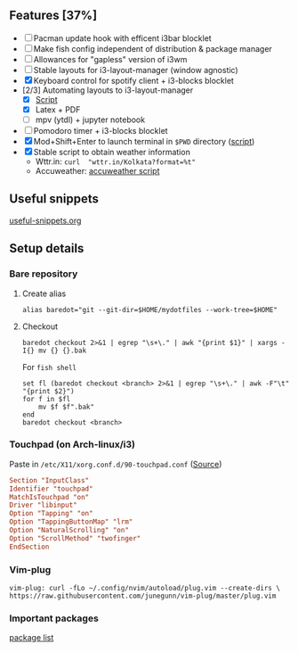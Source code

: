 ** Features [37%]
   - [ ] Pacman update hook with efficent i3bar blocklet
   - [ ] Make fish config independent of distribution & package manager
   - [ ] Allowances for "gapless" version of i3wm
   - [ ] Stable layouts for i3-layout-manager (window agnostic)
   - [X] Keyboard control for spotify client + i3-blocks blocklet
   - [2/3] Automating layouts to i3-layout-manager
     - [X] [[file:.config/scripts/load_i3layout.sh][Script]] 
     - [X] Latex + PDF
     - [ ] mpv (ytdl) + jupyter notebook
   - [ ] Pomodoro timer + i3-blocks blocklet
   - [X] Mod+Shift+Enter to launch terminal in ~$PWD~ directory  ([[file:.config/scripts/last_pwd_shell.sh][script]])
   - [X] Stable script to obtain weather information
     - Wttr.in: ~curl  "wttr.in/Kolkata?format=%t"~
     - Accuweather: [[file:.config/scripts/weather.sh][accuweather script]] 
** Useful snippets
   [[file:.config/useful-snippets.org][useful-snippets.org]]
** Setup details
*** Bare repository
**** Create alias
 #+BEGIN_SRC shell :results verbatim :exports both
   alias baredot="git --git-dir=$HOME/mydotfiles --work-tree=$HOME"
 #+END_SRC
**** Checkout
   #+BEGIN_SRC shell :results verbatim :exports both
     baredot checkout 2>&1 | egrep "\s+\." | awk "{print $1}" | xargs -I{} mv {} {}.bak
   #+END_SRC
    
    For ~fish shell~
   #+BEGIN_SRC shell :results verbatim :exports both
     set fl (baredot checkout <branch> 2>&1 | egrep "\s+\." | awk -F"\t" "{print $2}")
     for f in $fl
         mv $f $f".bak"
     end
     baredot checkout <branch>
   #+END_SRC
*** Touchpad (on Arch-linux/i3)
    Paste in ~/etc/X11/xorg.conf.d/90-touchpad.conf~ ([[https://cravencode.com/post/essentials/enable-tap-to-click-in-i3wm][Source]])
#+BEGIN_SRC conf :results verbatim :exports both
   Section "InputClass"
   Identifier "touchpad"
   MatchIsTouchpad "on"
   Driver "libinput"
   Option "Tapping" "on"
   Option "TappingButtonMap" "lrm"
   Option "NaturalScrolling" "on"
   Option "ScrollMethod" "twofinger"
   EndSection
#+END_SRC
*** Vim-plug 
 #+BEGIN_SRC shell  :results verbatim :exports both
   vim-plug: curl -fLo ~/.config/nvim/autoload/plug.vim --create-dirs \
   https://raw.githubusercontent.com/junegunn/vim-plug/master/plug.vim
 #+END_SRC
*** Important packages
   [[file:mydotfiles/required-after-install.md::##%20After%20install][package list]] 
